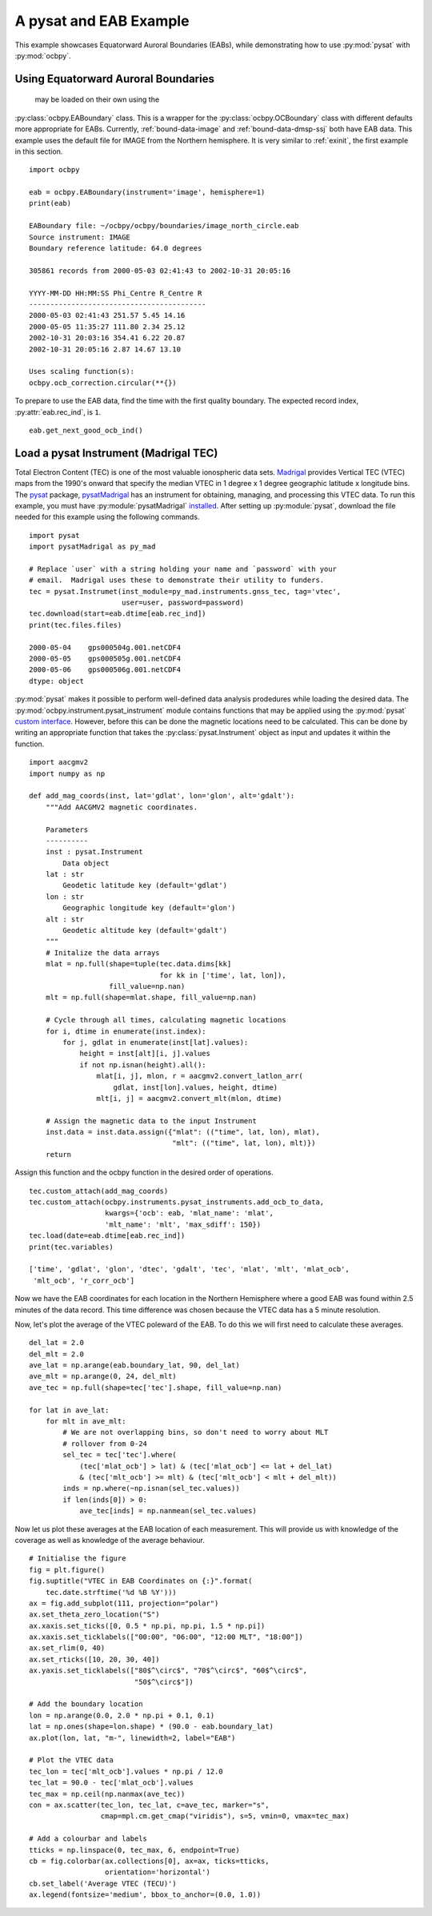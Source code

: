 .. _ex_pysat_eab:

A pysat and EAB Example
=======================

This example showcases Equatorward Auroral Boundaries (EABs), while
demonstrating how to use :py:mod:`pysat` with :py:mod:`ocbpy`.


Using Equatorward Auroral Boundaries
------------------------------------
 may be loaded on their own using the
:py:class:`ocbpy.EABoundary` class.  This is a wrapper for the
:py:class:`ocbpy.OCBoundary` class with different defaults more appropriate for
EABs.  Currently, :ref:`bound-data-image` and
:ref:`bound-data-dmsp-ssj` both have EAB data.  This example uses
the default file for IMAGE from the Northern hemisphere.  It is very similar
to :ref:`exinit`, the first example in this section.

::

    import ocbpy

    eab = ocbpy.EABoundary(instrument='image', hemisphere=1)
    print(eab)

    EABoundary file: ~/ocbpy/ocbpy/boundaries/image_north_circle.eab
    Source instrument: IMAGE
    Boundary reference latitude: 64.0 degrees

    305861 records from 2000-05-03 02:41:43 to 2002-10-31 20:05:16

    YYYY-MM-DD HH:MM:SS Phi_Centre R_Centre R
    ------------------------------------------
    2000-05-03 02:41:43 251.57 5.45 14.16
    2000-05-05 11:35:27 111.80 2.34 25.12
    2002-10-31 20:03:16 354.41 6.22 20.87
    2002-10-31 20:05:16 2.87 14.67 13.10

    Uses scaling function(s):
    ocbpy.ocb_correction.circular(**{})


To prepare to use the EAB data, find the time with the first quality boundary.
The expected record index, :py:attr:`eab.rec_ind`, is ``1``.


::

   eab.get_next_good_ocb_ind()

   

Load a pysat Instrument (Madrigal TEC)
--------------------------------------
Total Electron Content (TEC) is one of the most valuable ionospheric data sets.
`Madrigal <http://cedar.openmadrigal.org/>`_ provides Vertical TEC (VTEC) maps
from the 1990's onward that specify the median VTEC in 1 degree x 1 degree
geographic latitude x longitude bins.  The
`pysat <https://github.com/pysat>`_ package,
`pysatMadrigal <https://github.com/pysat/pysatMadrigal>`_
has an instrument for obtaining, managing, and processing this VTEC data. To
run this example, you must have :py:module:`pysatMadrigal`
`installed <https://pysatmadrigal.readthedocs.io/en/latest/installation.html>`_.
After setting up :py:module:`pysat`, download the file needed for this example
using the following commands.

::

   
   import pysat
   import pysatMadrigal as py_mad

   # Replace `user` with a string holding your name and `password` with your
   # email.  Madrigal uses these to demonstrate their utility to funders.
   tec = pysat.Instrumet(inst_module=py_mad.instruments.gnss_tec, tag='vtec',
                         user=user, password=password)
   tec.download(start=eab.dtime[eab.rec_ind])
   print(tec.files.files)

   2000-05-04    gps000504g.001.netCDF4
   2000-05-05    gps000505g.001.netCDF4
   2000-05-06    gps000506g.001.netCDF4
   dtype: object

:py:mod:`pysat` makes it possible to perform well-defined data analysis
prodedures while loading the desired data.  The
:py:mod:`ocbpy.instrument.pysat_instrument` module contains functions that may
be applied using the :py:mod:`pysat` `custom interface
<https://pysat.readthedocs.io/en/latest/tutorial/tutorial_custom.html>`_.
However, before this can be done the magnetic locations need to be calculated.
This can be done by writing an appropriate function that takes the
:py:class:`pysat.Instrument` object as input and updates it within the function.


::

   import aacgmv2
   import numpy as np

   def add_mag_coords(inst, lat='gdlat', lon='glon', alt='gdalt'):
       """Add AACGMV2 magnetic coordinates.

       Parameters
       ----------
       inst : pysat.Instrument
           Data object
       lat : str
           Geodetic latitude key (default='gdlat')
       lon : str
           Geographic longitude key (default='glon')
       alt : str
           Geodetic altitude key (default='gdalt')
       """
       # Initalize the data arrays
       mlat = np.full(shape=tuple(tec.data.dims[kk]
                                  for kk in ['time', lat, lon]),
                      fill_value=np.nan)
       mlt = np.full(shape=mlat.shape, fill_value=np.nan)

       # Cycle through all times, calculating magnetic locations
       for i, dtime in enumerate(inst.index):
           for j, gdlat in enumerate(inst[lat].values):
               height = inst[alt][i, j].values
               if not np.isnan(height).all():
                   mlat[i, j], mlon, r = aacgmv2.convert_latlon_arr(
                       gdlat, inst[lon].values, height, dtime)
                   mlt[i, j] = aacgmv2.convert_mlt(mlon, dtime)

       # Assign the magnetic data to the input Instrument
       inst.data = inst.data.assign({"mlat": (("time", lat, lon), mlat),
                                     "mlt": (("time", lat, lon), mlt)})
       return

    
Assign this function and the ocbpy function in the desired order of operations.

::

   
   tec.custom_attach(add_mag_coords)
   tec.custom_attach(ocbpy.instruments.pysat_instruments.add_ocb_to_data,
                     kwargs={'ocb': eab, 'mlat_name': 'mlat',
                     'mlt_name': 'mlt', 'max_sdiff': 150})
   tec.load(date=eab.dtime[eab.rec_ind])
   print(tec.variables)

   ['time', 'gdlat', 'glon', 'dtec', 'gdalt', 'tec', 'mlat', 'mlt', 'mlat_ocb',
    'mlt_ocb', 'r_corr_ocb']

Now we have the EAB coordinates for each location in the Northern Hemisphere
where a good EAB was found within 2.5 minutes of the data record.  This time
difference was chosen because the VTEC data has a 5 minute resolution.

Now, let's plot the average of the VTEC poleward of the EAB. To do this we will
first need to calculate these averages.

::

   del_lat = 2.0
   del_mlt = 2.0
   ave_lat = np.arange(eab.boundary_lat, 90, del_lat)
   ave_mlt = np.arange(0, 24, del_mlt)
   ave_tec = np.full(shape=tec['tec'].shape, fill_value=np.nan)

   for lat in ave_lat:
       for mlt in ave_mlt:
           # We are not overlapping bins, so don't need to worry about MLT
	   # rollover from 0-24
           sel_tec = tec['tec'].where(
               (tec['mlat_ocb'] > lat) & (tec['mlat_ocb'] <= lat + del_lat)
               & (tec['mlt_ocb'] >= mlt) & (tec['mlt_ocb'] < mlt + del_mlt))
           inds = np.where(~np.isnan(sel_tec.values))
           if len(inds[0]) > 0:
               ave_tec[inds] = np.nanmean(sel_tec.values)

Now let us plot these averages at the EAB location of each measurement.  This
will provide us with knowledge of the coverage as well as knowledge of the
average behaviour.

::

   # Initialise the figure
   fig = plt.figure()
   fig.suptitle("VTEC in EAB Coordinates on {:}".format(
       tec.date.strftime('%d %B %Y')))
   ax = fig.add_subplot(111, projection="polar")
   ax.set_theta_zero_location("S")
   ax.xaxis.set_ticks([0, 0.5 * np.pi, np.pi, 1.5 * np.pi])
   ax.xaxis.set_ticklabels(["00:00", "06:00", "12:00 MLT", "18:00"])
   ax.set_rlim(0, 40)
   ax.set_rticks([10, 20, 30, 40])
   ax.yaxis.set_ticklabels(["80$^\circ$", "70$^\circ$", "60$^\circ$",
                            "50$^\circ$"])

   # Add the boundary location
   lon = np.arange(0.0, 2.0 * np.pi + 0.1, 0.1)
   lat = np.ones(shape=lon.shape) * (90.0 - eab.boundary_lat)
   ax.plot(lon, lat, "m-", linewidth=2, label="EAB")

   # Plot the VTEC data
   tec_lon = tec['mlt_ocb'].values * np.pi / 12.0
   tec_lat = 90.0 - tec['mlat_ocb'].values
   tec_max = np.ceil(np.nanmax(ave_tec))
   con = ax.scatter(tec_lon, tec_lat, c=ave_tec, marker="s",
                    cmap=mpl.cm.get_cmap("viridis"), s=5, vmin=0, vmax=tec_max)

   # Add a colourbar and labels
   tticks = np.linspace(0, tec_max, 6, endpoint=True)
   cb = fig.colorbar(ax.collections[0], ax=ax, ticks=tticks,
                     orientation='horizontal')
   cb.set_label('Average VTEC (TECU)')
   ax.legend(fontsize='medium', bbox_to_anchor=(0.0, 1.0))

.. image:: ../figures/example_vtec_eab_north_location.png
